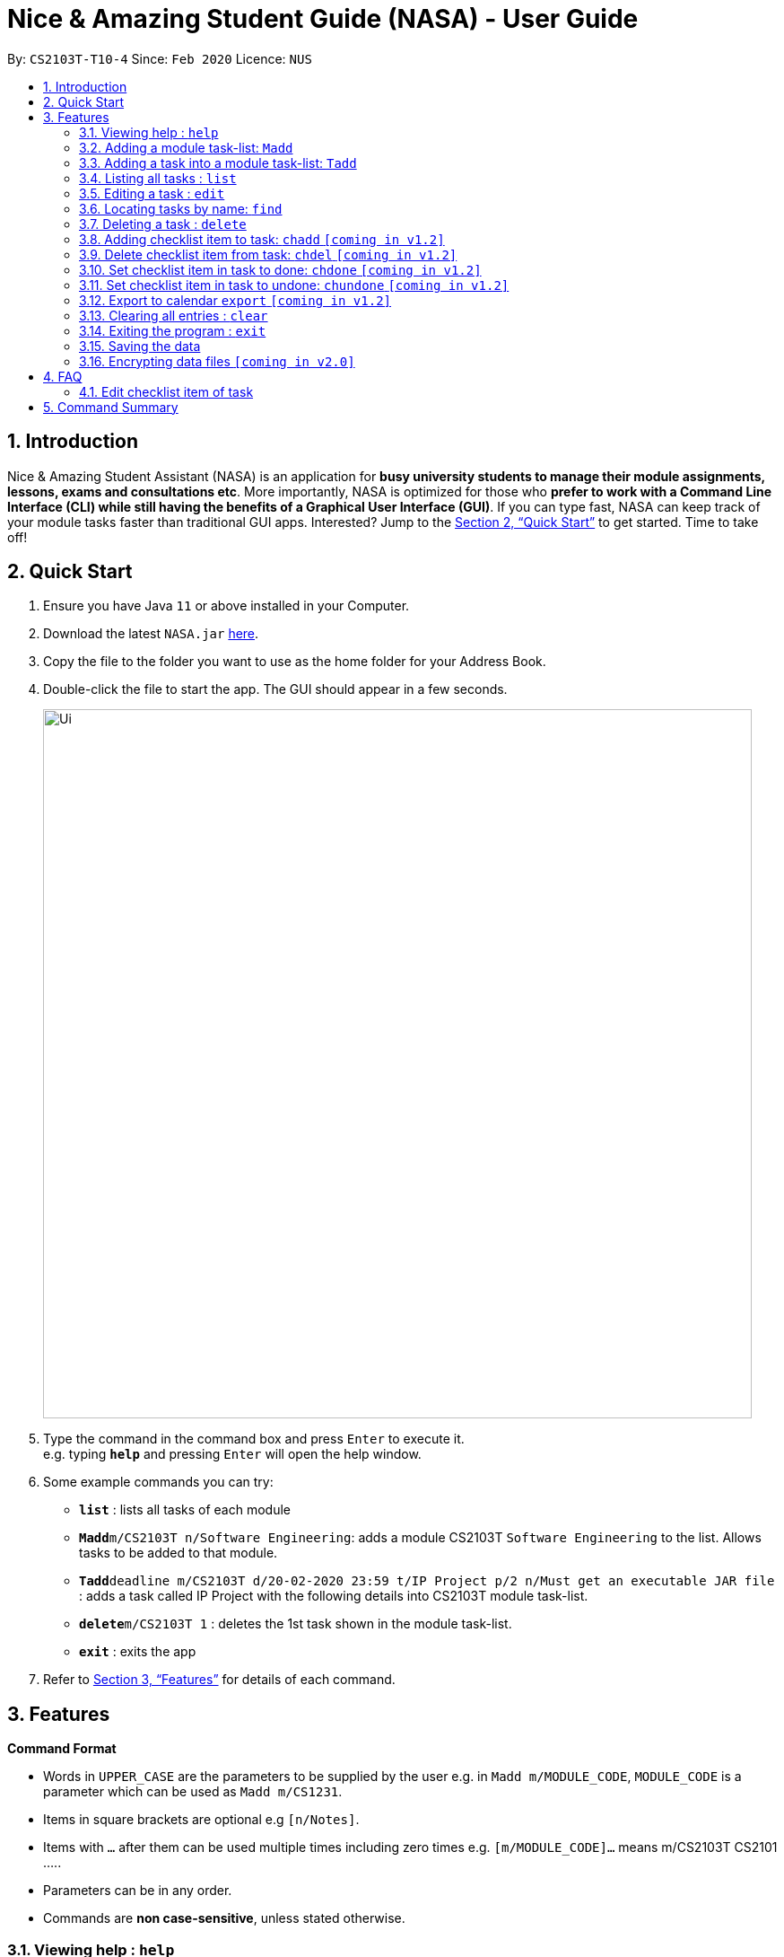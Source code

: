 = Nice & Amazing Student Guide (NASA) - User Guide
:site-section: UserGuide
:toc:
:toc-title:
:toc-placement: preamble
:sectnums:
:imagesDir: images
:stylesDir: stylesheets
:xrefstyle: full
:experimental:
ifdef::env-github[]
:tip-caption: :bulb:
:note-caption: :information_source:
endif::[]
:repoURL: https://github.com/AY1920S2-CS2103T-T10-4/main

By: `CS2103T-T10-4`      Since: `Feb 2020`      Licence: `NUS`

== Introduction

Nice & Amazing Student Assistant (NASA) is an application for *busy university students to manage their module assignments, lessons, exams and consultations etc*. More importantly, NASA is optimized for those who *prefer to work with a Command Line Interface (CLI) while still having the benefits of a Graphical User Interface (GUI)*. If you can type fast, NASA can keep track of your module tasks faster than traditional GUI apps. Interested? Jump to the <<Quick Start>> to get started. Time to take off!

== Quick Start

.  Ensure you have Java `11` or above installed in your Computer.
.  Download the latest `NASA.jar` link:{repoURL}/releases[here].
.  Copy the file to the folder you want to use as the home folder for your Address Book.
.  Double-click the file to start the app. The GUI should appear in a few seconds.
+
image::Ui.png[width="790"]
+
.  Type the command in the command box and press kbd:[Enter] to execute it. +
e.g. typing *`help`* and pressing kbd:[Enter] will open the help window.
.  Some example commands you can try:

* *`list`* : lists all tasks of each module
* **`Madd`**`m/CS2103T n/Software Engineering`: adds a module CS2103T `Software Engineering` to the list. Allows tasks to be added to that module.
* **`Tadd`**`deadline m/CS2103T d/20-02-2020 23:59 t/IP Project p/2 n/Must get an executable JAR file` : adds a task called IP Project with the following details into CS2103T module task-list.
* **`delete`**`m/CS2103T 1` : deletes the 1st task shown in the module task-list.
* *`exit`* : exits the app

.  Refer to <<Features>> for details of each command.

[[Features]]
== Features

====
*Command Format*

* Words in `UPPER_CASE` are the parameters to be supplied by the user e.g. in `Madd m/MODULE_CODE`, `MODULE_CODE` is a parameter which can be used as `Madd m/CS1231`.
* Items in square brackets are optional e.g `[n/Notes]`.
* Items with `…`​ after them can be used multiple times including zero times e.g. `[m/MODULE_CODE]...` means m/CS2103T CS2101 .....
* Parameters can be in any order.
* Commands are **non case-sensitive**, unless stated otherwise.
====

=== Viewing help : `help`

Format: `help`

=== Adding a module task-list: `Madd`

Adds a module task-list into the NASA application +
Format: `Madd m/MODULE_CODE n/MODULE_NAME`

Examples:

* `Madd m/CS2030 n/Programming Methodology II`
* `Madd m/CS1231 n/Discrete Structures in Mathematics`

=== Adding a task into a module task-list: `Tadd`
Adds a task into the specified module task-list +
Format: `Tadd TYPE_OF_TASK m/MODULE_CODE d/DATE t/TASKNAME [p/PRIORITY] [n/NOTES]`

** Type of tasks include `deadline`, `events` and `lessons`.
** Deadline are meant for tasks that need to be done within a certain time.
** Events means any related module activities that happen from a time and ends at another time.
** Lessons are tutorials/classes for the modules and will auto reappear every week.
** Date format varies! For deadlines: `DD-MM-YYYY HH:MM`, for lessons and events: `DD-MM-YYYY HH:MM - DD-MM-YYYY HH:MM`.
** Default priority is 1 (priority value is from 1 to 5, where 1 is highest priority and 5 is lowest).

Examples:

** Tadd lesson m/CS1020 d/12-02-2020 12:00 - 12-02-2020 14:00 t/Tutorial
** Tadd deadline m/CS1020 d/20-02-2020 23:59 t/Assignment 1 p/1 n/Watch lecture 3 and 4 before doing

=== Listing all tasks : `list`

Shows a list of tasks +
Format: `list [m/MODULE_CODE....]`

* If no module code is specified, all the module's task-list will be shown
* It is possible to add multiple module_codes and display all their relevant task-lists.

=== Editing a task : `edit`

Edits an existing task in the module's task-list. +
Format: `edit m/MODULE_CODE INDEX [d/DATE] [n/NOTES] [p/PRIORITY] [t/TASKNAME]`

****
* Edits the task at the specified `INDEX` in the specified `MODULE_CODE` task-list. The index refers to the index number shown in the module task-list. The index *must be a positive integer* 1, 2, 3, ...
* At least one of the optional fields must be provided.
* Existing values will be updated to the input values.
****

Examples:

* `edit m/CS2103T 2 d/12-12-2020 23:59` +
Edits the 2nd task in CS2013T task-list date to be `12-12-2020 23:59`.
* `edit m/CS2030 3 n/Finish LAB level 3 with Generics p/2` +
Edits the notes and priority of the 3rd task in CS2030 task-list to `Finish LAB level 3 with Generics` and `2` respectively.

=== Locating tasks by name: `find`

Finds tasks whose names contain any of the given keywords. +
Format: `find KEYWORD [MORE_KEYWORDS]`

****
* The search is case insensitive. e.g `tutorial` will match `TUTORIAL`
* The order of the keywords does not matter. e.g. `Lab 3` will match `3 Lab`
* Only the taskname is searched.
* Only full words will be matched e.g. `tutorial` will not match `tutorials`
* Persons matching at least one keyword will be returned (i.e. `OR` search). e.g. `tutorial lab` will return `tutorial 2`, `lab 3`
****

Examples:

* `find tutorial` +
Returns `tutorial 1` and `tutorial 2` and any other tasks with name tutorial.

// tag::delete[]
=== Deleting a task : `delete`

Deletes the specified task from module task-list. +
Format: `delete m/MODULE_CODE INDEX...`

****
* Deletes the task at the specified `INDEX` in the specified `MODULE_CODE`.
* The index refers to the index number shown in the task-list.
* The index *must be a positive integer* 1, 2, 3, ...
* User can input multiple indices to be deleted.
****

Examples:

* `list` +
`delete m/CS2030 2` +
Deletes the 2nd task in the CS2030 module task-list.
* `delete m/CS2030 2 3 4` +
Deletes the the 2nd, 3rd and 4th task from the CS2030 module task-list.

=== Adding checklist item to task: `chadd` `[coming in v1.2]`
Adds a checklist item into the specified module task +
Format: `chadd m/MODULE_CODE INDEX c/CHECKLIST_ITEM`

** Adds checklist item `CHECKLIST_ITEM` to the task in the module (MODULE_CODE) identified by task number INDEX.
** Can only add `CHECKLIST_ITEM` to an existing task (ie. `INDEX` must exist in the module task list).
** Can only add to an existing module (ie. `MODULE_CODE` must exist).
** A `CHECKLIST_ID` will be generated that is unique WITHIN each task.

Examples:

** `chadd m/CS2101 12 c/Prepare script`
** Adds checklist item "Prepare script" to task with INDEX 12 in module CS2101. The checklist item default status is undone.

=== Delete checklist item from task: `chdel` `[coming in v1.2]`
Deletes a checklist item from an existing task. +
Format: `chdel m/MODULE_CODE INDEX CHECKLIST_ID`

** Deletes the checklist item identified by `CHECKLIST_ID` from the task identified by `INDEX` in module `MODULE_CODE`.
** Can only delete an existing checklist item from an existing task (ie. `INDEX` and its respective `CHECKLIST_ID` must exist in the module task list).
** In addition, the MODULE_CODE must exist.

Examples:

** `chdel m/CS2030 12 1`
** Deletes checklist item with checklist ID 1 from task with INDEX 12 in the module (CS2030) list.

=== Set checklist item in task to done: `chdone` `[coming in v1.2]`
Sets a checklist item in a task in a specific module to done.
Format: `chdone m/MODULE_CODE INDEX CHECKLIST_ID`

** Sets the checklist item identified by `CHECKLIST_ID` from the task with INDEX in MODULE_CODE task-list to done.
** INDEX and CHECKLIST_ID must exist in the module task-list.
** MODULE_CODE must also exist in the application.

Examples:

** `chdone m/CS2030 10 1`
** Sets the checklist item with checklist ID 1 from task with INDEX 10 in CS2030 task-list to done.

=== Set checklist item in task to undone: `chundone` `[coming in v1.2]`
Sets a checklist item in a task in a specific module to done.
Format: `chundone m/MODULE_CODE INDEX CHECKLIST_ID`

** Sets the checklist item identified by `CHECKLIST_ID` from the task with INDEX in MODULE_CODE task-list to not done.
** INDEX and CHECKLIST_ID must exist in the module task-list.
** MODULE_CODE must also exist in the application.

Examples:

** `chundone m/CS2030 10 1`
** Sets the checklist item with checklist ID 1 from task with INDEX 10 in CS2030 task-list to not done.

=== Export to calendar `export` `[coming in v1.2]`
Exports all module task-lists onto a calendar (.ics format) for users.
Format: `export`

Examples:

image::export_example.png[width="300", align="middle"]

** Tasks are listed as calendar events as shown. Full design not confirmed, image courtesy of [https://www.knack.com/templates/event-calendar[knack]]

// end::delete[]
=== Clearing all entries : `clear`

Clears all entries from the NASA application (including module task-lists created). +
Format: `clear`

=== Exiting the program : `exit`

Exits the program. +
Format: `exit`

=== Saving the data

NASA data are saved in the hard disk automatically after any command that changes the data. +
There is no need to save manually.

// tag::dataencryption[]
=== Encrypting data files `[coming in v2.0]`

_{explain how the user can enable/disable data encryption}_
// end::dataencryption[]



== FAQ

*Q*: How do I transfer my data to another Computer? +
*A*: Install the app in the other computer and overwrite the empty data file it creates with the file that contains
the data of your previous NASA folder.

=== Edit checklist item of task
To edit checklist item, add the new checklist item with `chadd` before deleting the old checklist item with `chdel`.

== Command Summary

* *MAdd* `Madd m/MODULE_CODE n/MODULE_NAME`
* *TAdd* `Tadd TYPE_OF_TASK m/MODULE_CODE d/DATE t/TASKNAME [p/PRIORITY] [n/NOTES]`
* *Clear* : `clear`
* *Delete* : `delete m/MODULE_CODE INDEX...`
* *Edit* : `edit m/MODULE_CODE INDEX [d/DATE] [n/NOTES] [p/PRIORITY] [t/TASKNAME]`
* *Find* : `find KEYWORD [MORE_KEYWORDS]`
* *List* : `list [m/MODULE_CODE...]`
* *Help* : `help`
* *Export* : `export`
* *chadd* : `chadd TASK_ID CHECKLIST_ITEM`
* *chdel* : `chdel TASK_ID CHECKLIST_ID`

